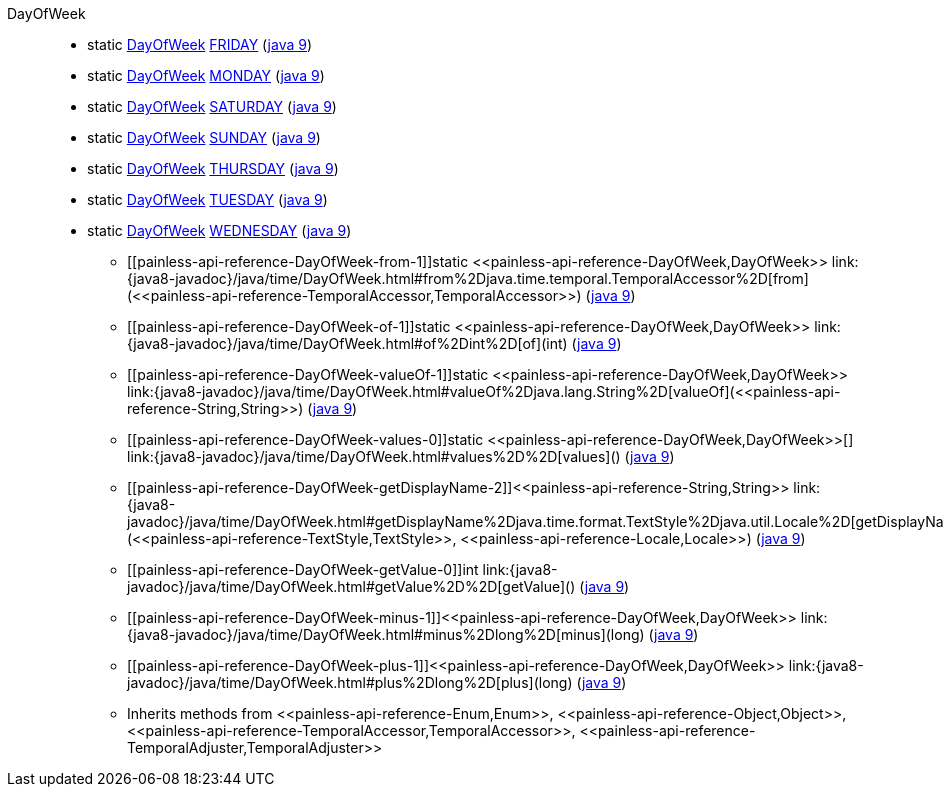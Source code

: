 ////
Automatically generated by PainlessDocGenerator. Do not edit.
Rebuild by running `gradle generatePainlessApi`.
////

[[painless-api-reference-DayOfWeek]]++DayOfWeek++::
** [[painless-api-reference-DayOfWeek-FRIDAY]]static <<painless-api-reference-DayOfWeek,DayOfWeek>> link:{java8-javadoc}/java/time/DayOfWeek.html#FRIDAY[FRIDAY] (link:{java9-javadoc}/java/time/DayOfWeek.html#FRIDAY[java 9])
** [[painless-api-reference-DayOfWeek-MONDAY]]static <<painless-api-reference-DayOfWeek,DayOfWeek>> link:{java8-javadoc}/java/time/DayOfWeek.html#MONDAY[MONDAY] (link:{java9-javadoc}/java/time/DayOfWeek.html#MONDAY[java 9])
** [[painless-api-reference-DayOfWeek-SATURDAY]]static <<painless-api-reference-DayOfWeek,DayOfWeek>> link:{java8-javadoc}/java/time/DayOfWeek.html#SATURDAY[SATURDAY] (link:{java9-javadoc}/java/time/DayOfWeek.html#SATURDAY[java 9])
** [[painless-api-reference-DayOfWeek-SUNDAY]]static <<painless-api-reference-DayOfWeek,DayOfWeek>> link:{java8-javadoc}/java/time/DayOfWeek.html#SUNDAY[SUNDAY] (link:{java9-javadoc}/java/time/DayOfWeek.html#SUNDAY[java 9])
** [[painless-api-reference-DayOfWeek-THURSDAY]]static <<painless-api-reference-DayOfWeek,DayOfWeek>> link:{java8-javadoc}/java/time/DayOfWeek.html#THURSDAY[THURSDAY] (link:{java9-javadoc}/java/time/DayOfWeek.html#THURSDAY[java 9])
** [[painless-api-reference-DayOfWeek-TUESDAY]]static <<painless-api-reference-DayOfWeek,DayOfWeek>> link:{java8-javadoc}/java/time/DayOfWeek.html#TUESDAY[TUESDAY] (link:{java9-javadoc}/java/time/DayOfWeek.html#TUESDAY[java 9])
** [[painless-api-reference-DayOfWeek-WEDNESDAY]]static <<painless-api-reference-DayOfWeek,DayOfWeek>> link:{java8-javadoc}/java/time/DayOfWeek.html#WEDNESDAY[WEDNESDAY] (link:{java9-javadoc}/java/time/DayOfWeek.html#WEDNESDAY[java 9])
* ++[[painless-api-reference-DayOfWeek-from-1]]static <<painless-api-reference-DayOfWeek,DayOfWeek>> link:{java8-javadoc}/java/time/DayOfWeek.html#from%2Djava.time.temporal.TemporalAccessor%2D[from](<<painless-api-reference-TemporalAccessor,TemporalAccessor>>)++ (link:{java9-javadoc}/java/time/DayOfWeek.html#from%2Djava.time.temporal.TemporalAccessor%2D[java 9])
* ++[[painless-api-reference-DayOfWeek-of-1]]static <<painless-api-reference-DayOfWeek,DayOfWeek>> link:{java8-javadoc}/java/time/DayOfWeek.html#of%2Dint%2D[of](int)++ (link:{java9-javadoc}/java/time/DayOfWeek.html#of%2Dint%2D[java 9])
* ++[[painless-api-reference-DayOfWeek-valueOf-1]]static <<painless-api-reference-DayOfWeek,DayOfWeek>> link:{java8-javadoc}/java/time/DayOfWeek.html#valueOf%2Djava.lang.String%2D[valueOf](<<painless-api-reference-String,String>>)++ (link:{java9-javadoc}/java/time/DayOfWeek.html#valueOf%2Djava.lang.String%2D[java 9])
* ++[[painless-api-reference-DayOfWeek-values-0]]static <<painless-api-reference-DayOfWeek,DayOfWeek>>[] link:{java8-javadoc}/java/time/DayOfWeek.html#values%2D%2D[values]()++ (link:{java9-javadoc}/java/time/DayOfWeek.html#values%2D%2D[java 9])
* ++[[painless-api-reference-DayOfWeek-getDisplayName-2]]<<painless-api-reference-String,String>> link:{java8-javadoc}/java/time/DayOfWeek.html#getDisplayName%2Djava.time.format.TextStyle%2Djava.util.Locale%2D[getDisplayName](<<painless-api-reference-TextStyle,TextStyle>>, <<painless-api-reference-Locale,Locale>>)++ (link:{java9-javadoc}/java/time/DayOfWeek.html#getDisplayName%2Djava.time.format.TextStyle%2Djava.util.Locale%2D[java 9])
* ++[[painless-api-reference-DayOfWeek-getValue-0]]int link:{java8-javadoc}/java/time/DayOfWeek.html#getValue%2D%2D[getValue]()++ (link:{java9-javadoc}/java/time/DayOfWeek.html#getValue%2D%2D[java 9])
* ++[[painless-api-reference-DayOfWeek-minus-1]]<<painless-api-reference-DayOfWeek,DayOfWeek>> link:{java8-javadoc}/java/time/DayOfWeek.html#minus%2Dlong%2D[minus](long)++ (link:{java9-javadoc}/java/time/DayOfWeek.html#minus%2Dlong%2D[java 9])
* ++[[painless-api-reference-DayOfWeek-plus-1]]<<painless-api-reference-DayOfWeek,DayOfWeek>> link:{java8-javadoc}/java/time/DayOfWeek.html#plus%2Dlong%2D[plus](long)++ (link:{java9-javadoc}/java/time/DayOfWeek.html#plus%2Dlong%2D[java 9])
* Inherits methods from ++<<painless-api-reference-Enum,Enum>>++, ++<<painless-api-reference-Object,Object>>++, ++<<painless-api-reference-TemporalAccessor,TemporalAccessor>>++, ++<<painless-api-reference-TemporalAdjuster,TemporalAdjuster>>++
